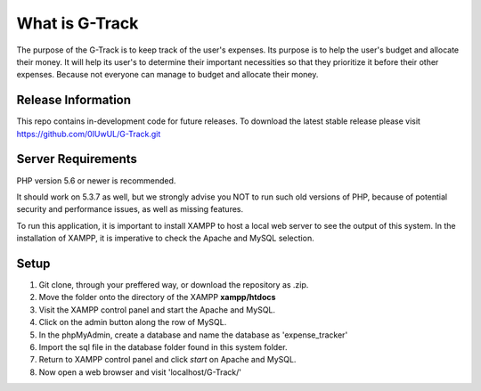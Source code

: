 ###################
What is G-Track
###################

The purpose of the G-Track is to keep track of the user's expenses. Its purpose is to help the user's budget 
and allocate their money. It will help its user's to determine their important necessities so that they 
prioritize it before their other expenses. Because not everyone can manage to budget and allocate their money.

*******************
Release Information
*******************

This repo contains in-development code for future releases. To download the
latest stable release please visit https://github.com/0IUwUL/G-Track.git

*******************
Server Requirements
*******************

PHP version 5.6 or newer is recommended.

It should work on 5.3.7 as well, but we strongly advise you NOT to run
such old versions of PHP, because of potential security and performance
issues, as well as missing features.

To run this application, it is important to install XAMPP to host a local
web server to see the output of this system. In the installation of XAMPP,
it is imperative to check the Apache and MySQL selection. 

************
Setup
************
1. Git clone, through your preffered way, or download the repository as .zip.
2. Move the folder onto the directory of the XAMPP **xampp/htdocs**
3. Visit the XAMPP control panel and start the Apache and MySQL. 
4. Click on the admin button along the row of MySQL.
5. In the phpMyAdmin, create a database and name the database as 'expense_tracker'
6. Import the sql file in the database folder found in this system folder. 
7. Return to XAMPP control panel and click *start* on Apache and MySQL.
8. Now open a web browser and visit 'localhost/G-Track/'